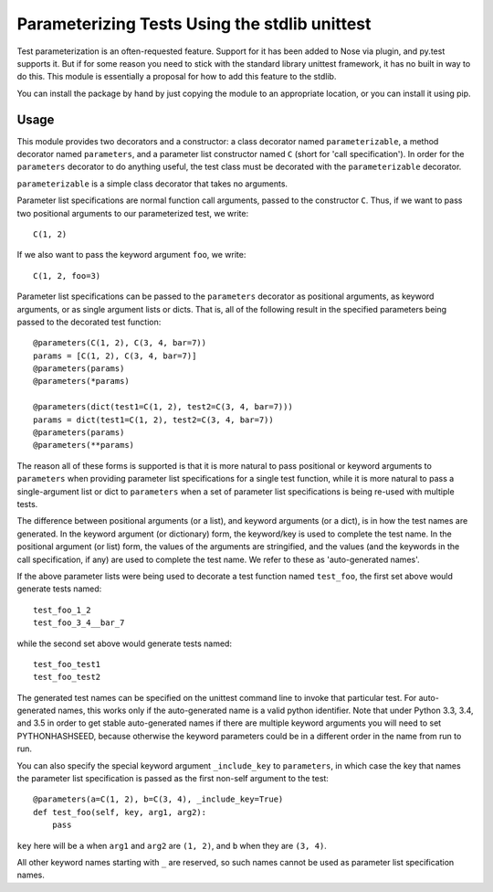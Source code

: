Parameterizing Tests Using the stdlib unittest
==============================================


Test parameterization is an often-requested feature.  Support for it has been
added to Nose via plugin, and py.test supports it.  But if for some reason you
need to stick with the standard library unittest framework, it has no built in
way to do this.  This module is essentially a proposal for how to add this
feature to the stdlib.

You can install the package by hand by just copying the module to an
appropriate location, or you can install it using pip.


Usage
-----

This module provides two decorators and a constructor: a class decorator named
``parameterizable``, a method decorator named ``parameters``, and a parameter
list constructor named ``C`` (short for 'call specification').  In order for
the ``parameters`` decorator to do anything useful, the test class must be
decorated with the ``parameterizable`` decorator.

``parameterizable`` is a simple class decorator that takes no arguments.

Parameter list specifications are normal function call arguments, passed to the
constructor ``C``.  Thus, if we want to pass two positional arguments to our
parameterized test, we write::

    C(1, 2)

If we also want to pass the keyword argument ``foo``, we write::

    C(1, 2, foo=3)

Parameter list specifications can be passed to the ``parameters`` decorator as
positional arguments, as keyword arguments, or as single argument lists or
dicts.  That is, all of the following result in the specified parameters being
passed to the decorated test function::

    @parameters(C(1, 2), C(3, 4, bar=7))
    params = [C(1, 2), C(3, 4, bar=7)]
    @parameters(params)
    @parameters(*params)

    @parameters(dict(test1=C(1, 2), test2=C(3, 4, bar=7)))
    params = dict(test1=C(1, 2), test2=C(3, 4, bar=7))
    @parameters(params)
    @parameters(**params)

The reason all of these forms is supported is that it is more natural to pass
positional or keyword arguments to ``parameters`` when providing parameter
list specifications for a single test function, while it is more natural to
pass a single-argument list or dict to ``parameters`` when a set of parameter
list specifications is being re-used with multiple tests.

The difference between positional arguments (or a list), and keyword arguments
(or a dict), is in how the test names are generated.  In the keyword argument
(or dictionary) form, the keyword/key is used to complete the test name.  In
the positional argument (or list) form, the values of the arguments are
stringified, and the values (and the keywords in the call specification, if
any) are used to complete the test name.  We refer to these as 'auto-generated
names'.

If the above parameter lists were being used to decorate a test function named
``test_foo``, the first set above would generate tests named::

    test_foo_1_2
    test_foo_3_4__bar_7

while the second set above would generate tests named::

    test_foo_test1
    test_foo_test2

The generated test names can be specified on the unittest command line to
invoke that particular test.  For auto-generated names, this works only if the
auto-generated name is a valid python identifier.  Note that under Python 3.3,
3.4, and 3.5 in order to get stable auto-generated names if there are multiple
keyword arguments you will need to set PYTHONHASHSEED, because otherwise the
keyword parameters could be in a different order in the name from run to run.

You can also specify the special keyword argument ``_include_key`` to
``parameters``, in which case the key that names the parameter list
specification is passed as the first non-self argument to the test::

    @parameters(a=C(1, 2), b=C(3, 4), _include_key=True)
    def test_foo(self, key, arg1, arg2):
        pass

``key`` here will be ``a`` when ``arg1`` and ``arg2`` are ``(1, 2)``, and ``b``
when they are ``(3, 4)``.

All other keyword names starting with ``_`` are reserved, so such names cannot
be used as parameter list specification names.
